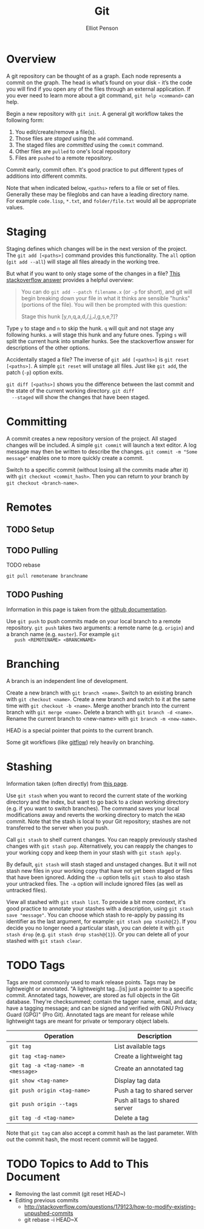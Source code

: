 #+TITLE: Git
#+AUTHOR: Elliot Penson
#+OPTIONS: num:nil

* Overview

  A git repository can be thought of as a graph. Each node represents
  a commit on the graph. The head is what’s found on your disk - it’s
  the code you will find if you open any of the files through an
  external application. If you ever need to learn more about a git
  command, ~git help <command>~ can help.

  Begin a new repository with ~git init~. A general git workflow takes
  the following form:
  1. You edit/create/remove a file(s).
  2. Those files are [[Staging][staged]] using the ~add~ command.
  3. The staged files are [[Committing][committed]] using the ~commit~ command.
  4. Other files are ~pulled~ to one's local repository
  5. Files are ~pushed~ to a remote repository.

  Commit early, commit often. It's good practice to put different
  types of additions into different commits.

  Note that when indicated below, ~<paths>~ refers to a file or set of
  files. Generally these may be fileglobs and can have a leading
  directory name. For example ~code.lisp~, ~*.txt~, and
  ~folder/file.txt~ would all be appropriate values.

* Staging

  Staging defines which changes will be in the next version of the
  project. The ~git add [<paths>]~ command provides this
  functionality. The ~all~ option (~git add --all~) will stage all
  files already in the working tree.

  But what if you want to only stage some of the changes in a file?
  [[http://stackoverflow.com/q/1085162][This stackoverflow answer]] provides a helpful overview:

  #+BEGIN_QUOTE
  You can do ~git add --patch filename.x~ (or ~-p~ for short), and git
  will begin breaking down your file in what it thinks are sensible
  "hunks" (portions of the file). You will then be prompted with this
  question:

  Stage this hunk [y,n,q,a,d,/,j,J,g,s,e,?]?
  #+END_QUOTE

  Type ~y~ to stage and ~n~ to skip the hunk. ~q~ will quit and not
  stage any following hunks. ~a~ will stage this hunk and any future
  ones. Typing ~s~ will split the current hunk into smaller hunks. See
  the stackoverflow answer for descriptions of the other options.

  Accidentally staged a file? The inverse of ~git add [<paths>]~ is
  ~git reset [<paths>]~. A simple ~git reset~ will unstage all
  files. Just like ~git add~, the patch (~-p~) option exits.

  ~git diff [<paths>]~ shows you the difference between the last
  commit and the state of the current working directory. ~git diff
  --staged~ will show the changes that have been staged.

* Committing

  A commit creates a new repository version of the project. All staged
  changes will be included. A simple ~git commit~ will launch a text
  editor. A log message may then be written to describe the
  changes. ~git commit -m "Some message"~ enables one to more quickly
  create a commit.

  Switch to a specific commit (without losing all the commits made
  after it) with ~git checkout <commit_hash>~. Then you can return to
  your branch by ~git checkout <branch-name>~.

* Remotes

** TODO Setup

** TODO Pulling

   TODO rebase

   ~git pull remotename branchname~

** TODO Pushing

   Information in this page is taken from the [[https://help.github.com/articles/pushing-to-a-remote/][github documentation]].

   Use ~git push~ to push commits made on your local branch to a
   remote repository. ~git push~ takes two arguments: a remote name
   (e.g. ~origin~) and a branch name (e.g. ~master~). For example ~git
   push <REMOTENAME> <BRANCHNAME>~

* Branching

  A branch is an independent line of development.

  Create a new branch with ~git branch <name>~. Switch to an existing
  branch with ~git checkout <name>~. Create a new branch and switch to
  it at the same time with ~git checkout -b <name>~. Merge another
  branch into the current branch with ~git merge <name>~. Delete a
  branch with ~git branch -d <name>~. Rename the current branch to
  <new-name> with ~git branch -m <new-name>~.

  HEAD is a special pointer that points to the current branch.

  Some git workflows (like [[https://www.atlassian.com/git/tutorials/comparing-workflows/gitflow-workflow][gitflow]]) rely heavily on branching.

* Stashing

  Information taken (often directly) from [[https://git-scm.com/docs/git-stash][this page]].
  
  Use ~git stash~ when you want to record the current state of the
  working directory and the index, but want to go back to a clean
  working directory (e.g. if you want to switch branches). The command
  saves your local modifications away and reverts the working
  directory to match the ~HEAD~ commit. Note that the stash is local
  to your Git repository; stashes are not transferred to the server
  when you push.

  Call ~git stash~ to shelf current changes. You can reapply
  previously stashed changes with ~git stash pop~. Alternatively, you
  can reapply the changes to your working copy and keep them in your
  stash with ~git stash apply~.

  By default, ~git stash~ will stash staged and unstaged changes. But
  it will not stash new files in your working copy that have not yet
  been staged or files that have been ignored. Adding the ~-u~ option
  tells ~git stash~ to also stash your untracked files. The ~-a~
  option will include ignored files (as well as untracked files).

  View all stashed with ~git stash list~. To provide a bit more
  context, it's good practice to annotate your stashes with a
  description, using ~git stash save "message"~. You can choose which
  stash to re-apply by passing its identifier as the last argument,
  for example: ~git stash pop stash@{2}~. If you decide you no longer
  need a particular stash, you can delete it with ~git stash drop~
  (e.g. ~git stash drop stash@{1}~). Or you can delete all of your
  stashed with ~git stash clear~.

* TODO Tags

  Tags are most commonly used to mark release points. Tags may be
  lightweight or annotated. "A lightweight tag...[is] just a pointer
  to a specific commit. Annotated tags, however, are stored as full
  objects in the Git database. They're checksummed; contain the tagger
  name, email, and data; have a tagging message; and can be signed and
  verified with GNU Privacy Guard (GPG)" (Pro Git). Annotated tags are
  meant for release while lightweight tags are meant for private or
  temporary object labels.

  | Operation                            | Description                    |
  |--------------------------------------+--------------------------------|
  | ~git tag~                            | List available tags            |
  | ~git tag <tag-name>~                 | Create a lightweight tag       |
  | ~git tag -a <tag-name> -m <message>~ | Create an annotated tag        |
  | ~git show <tag-name>~                | Display tag data               |
  | ~git push origin <tag-name>~         | Push a tag to shared server    |
  | ~git push origin --tags~             | Push all tags to shared server |
  | ~git tag -d <tag-name>~              | Delete a tag                   |

  Note that ~git tag~ can also accept a commit hash as the last
  parameter. With out the commit hash, the most recent commit will be
  tagged.

* TODO Topics to Add to This Document
  
  - Removing the last commit (git reset HEAD~)
  - Editing previous commits
    - http://stackoverflow.com/questions/179123/how-to-modify-existing-unpushed-commits
    - git rebase -i HEAD~X


